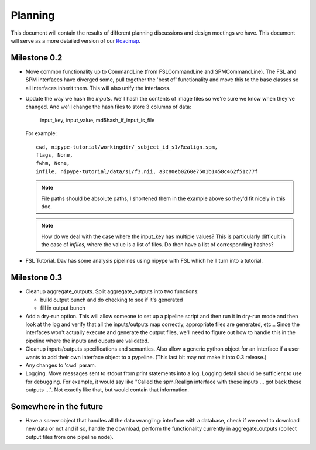 ==========
 Planning
==========

This document will contain the results of different planning
discussions and design meetings we have.  This document will serve as
a more detailed version of our `Roadmap
<https://sourceforge.net/apps/trac/nipy/roadmap>`_.


Milestone 0.2
-------------

* Move common functionality up to CommandLine (from FSLCommandLine and
  SPMCommandLine).  The FSL and SPM interfaces have diverged some,
  pull together the 'best of' functionality and move this to the base
  classes so all interfaces inherit them.  This will also unify the
  interfaces.

* Update the way we hash the *inputs*.  We'll hash the contents of
  image files so we're sure we know when they've changed. And we'll
  change the hash files to store 3 columns of data:

    input_key, input_value, md5hash_if_input_is_file

  For example::

    cwd, nipype-tutorial/workingdir/_subject_id_s1/Realign.spm, 
    flags, None,
    fwhm, None,
    infile, nipype-tutorial/data/s1/f3.nii, a3c80eb0260e7501b1458c462f51c77f

  .. note:: 
  
    File paths should be absolute paths, I shortened them in the
    example above so they'd fit nicely in this doc.
 
  .. note::

    How do we deal with the case where the input_key has multiple
    values?  This is particularly difficult in the case of *infiles*,
    where the value is a list of files.  Do then have a list of
    corresponding hashes?

* FSL Tutorial.  Dav has some analysis pipelines using nipype with FSL
  which he'll turn into a tutorial.

Milestone 0.3
-------------

* Cleanup aggregate_outputs.  Split aggregate_outputs into two
  functions:

  * build output bunch and do checking to see if it's generated
  * fill in output bunch

* Add a dry-run option.  This will allow someone to set up a pipeline
  script and then run it in dry-run mode and then look at the log and
  verify that all the inputs/outputs map correctly, appropriate files
  are generated, etc...  Since the interfaces won't actually execute
  and generate the output files, we'll need to figure out how to
  handle this in the pipeline where the inputs and ouputs are
  validated.

* Cleanup inputs/outputs specifications and semantics.  Also allow a
  generic python object for an interface if a user wants to add their
  own interface object to a pypeline.  (This last bit may not make it
  into 0.3 release.)

* Any changes to 'cwd' param.

* Logging.  Move messages sent to stdout from print statements into a
  log.  Logging detail should be sufficient to use for debugging.  For
  example, it would say like "Called the spm.Realign interface with
  these inputs ... got back these outputs ...".  Not exactly like
  that, but would contain that information.


Somewhere in the future
-----------------------

* Have a *server* object that handles all the data wrangling:
  interface with a database, check if we need to download new data or
  not and if so, handle the download, perform the functionality
  currently in aggregate_outputs (collect output files from one
  pipeline node).

